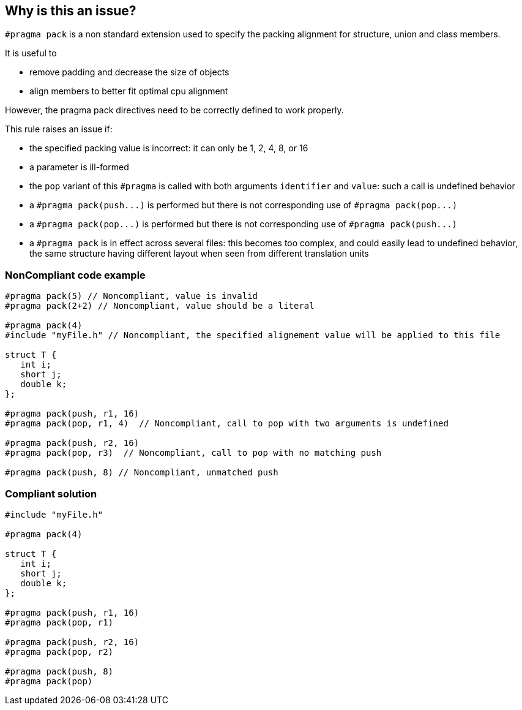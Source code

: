 == Why is this an issue?

``++#pragma pack++`` is a non standard extension used to specify the packing alignment for structure, union and class members.

It is useful to

* remove padding and decrease the size of objects
* align members to better fit optimal cpu alignment

However, the pragma pack directives need to be correctly defined to work properly.


This rule raises an issue if:

* the specified packing value is incorrect: it can only be 1, 2, 4, 8, or 16
* a parameter is ill-formed
* the ``++pop++`` variant of this ``++#pragma++`` is called with both arguments ``++identifier++`` and ``++value++``: such a call is undefined behavior
* a ``++#pragma pack(push...)++`` is performed but there is not corresponding use of ``++#pragma pack(pop...)++``
* a ``++#pragma pack(pop...)++`` is performed but there is not corresponding use of ``++#pragma pack(push...)++``
* a ``++#pragma pack++`` is in effect across several files: this becomes too complex, and could easily lead to undefined behavior, the same structure having different layout when seen from different translation units


=== NonCompliant code example

[source,cpp]
----
#pragma pack(5) // Noncompliant, value is invalid
#pragma pack(2+2) // Noncompliant, value should be a literal

#pragma pack(4)
#include "myFile.h" // Noncompliant, the specified alignement value will be applied to this file

struct T {
   int i;
   short j;
   double k;
};

#pragma pack(push, r1, 16) 
#pragma pack(pop, r1, 4)  // Noncompliant, call to pop with two arguments is undefined

#pragma pack(push, r2, 16) 
#pragma pack(pop, r3)  // Noncompliant, call to pop with no matching push

#pragma pack(push, 8) // Noncompliant, unmatched push
----


=== Compliant solution

[source,cpp]
----
#include "myFile.h"

#pragma pack(4)

struct T {
   int i;
   short j;
   double k;
};

#pragma pack(push, r1, 16) 
#pragma pack(pop, r1)

#pragma pack(push, r2, 16) 
#pragma pack(pop, r2)

#pragma pack(push, 8) 
#pragma pack(pop) 
----

